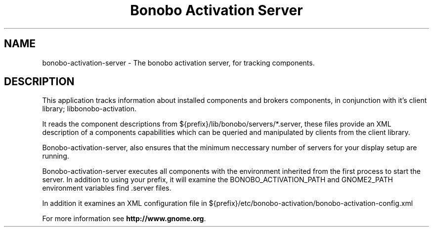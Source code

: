 .TH "Bonobo Activation Server" "1"
.SH "NAME"
.LP 
bonobo-activation-server \- The bonobo activation server, for tracking components.
.SH "DESCRIPTION"
.LP 
This application tracks information about installed components and brokers
components, in conjunction with it's client library; libbonobo-activation.

It reads the component descriptions from ${prefix}/lib/bonobo/servers/*.server,
these files provide an XML description of a components capabilities which can be
queried and manipulated by clients from the client library.

Bonobo-activation-server, also ensures that the minimum neccessary number of
servers for your display setup are running.

Bonobo-activation-server executes all components with the environment inherited
from the first process to start the server. In addition to using your prefix, it
will examine the BONOBO_ACTIVATION_PATH and GNOME2_PATH environment variables
find .server files.

In addition it examines an XML configuration file in ${prefix}/etc/bonobo-activation/bonobo-activation-config.xml

For more information see \fBhttp://www.gnome.org\fR.
